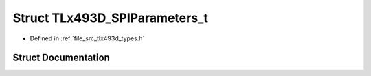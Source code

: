 .. _exhale_struct_struct_t_lx493_d___s_p_i_parameters__t:

Struct TLx493D_SPIParameters_t
==============================

- Defined in :ref:`file_src_tlx493d_types.h`


Struct Documentation
--------------------


.. doxygenstruct:: TLx493D_SPIParameters_t
   :project: XENSIV 3D Magnetic Sensors Arduino Library
   :members:
   :protected-members:
   :undoc-members: